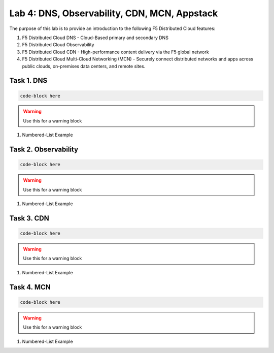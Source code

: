 Lab 4: DNS, Observability, CDN, MCN, Appstack
=============================================

The purpose of this lab is to provide an introduction to the following F5 Distributed Cloud features:

#. F5 Distributed Cloud DNS - Cloud-Based primary and secondary DNS
#. F5 Distributed Cloud Observability
#. F5 Distributed Cloud CDN - High-performance content delivery via the F5 global network
#. F5 Distributed Cloud Multi-Cloud Networking (MCN) - Securely connect distributed networks and apps across public clouds, on-premises data centers, and remote sites.


Task 1.  DNS
-------------------------

.. code-block::
   
   code-block here

.. image:: _static/<to>/<location>
   :width: 75%

.. warning:: Use this for a warning block

#. Numbered-List Example

Task 2. Observability
-------------------------

.. code-block::
   
   code-block here

.. image:: _static/<to>/<location>
   :width: 75%

.. warning:: Use this for a warning block

#. Numbered-List Example

Task 3. CDN
-------------------------

.. code-block::
   
   code-block here

.. image:: _static/<to>/<location>
   :width: 75%

.. warning:: Use this for a warning block

#. Numbered-List Example


Task 4. MCN
-------------------------

.. code-block::
   
   code-block here

.. image:: _static/<to>/<location>
   :width: 75%

.. warning:: Use this for a warning block

#. Numbered-List Example

